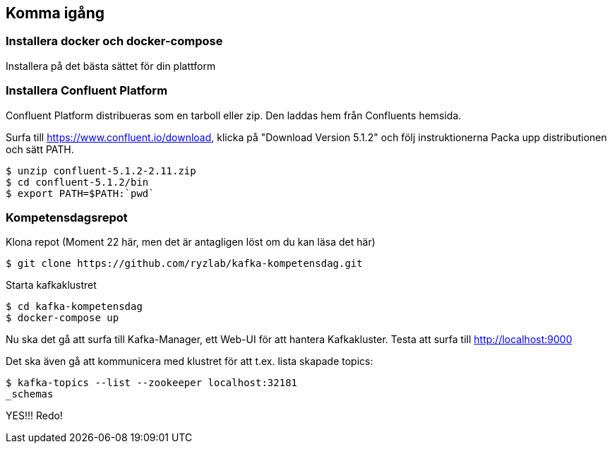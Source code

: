 == Komma igång

=== Installera docker och docker-compose
Installera på det bästa sättet för din plattform

=== Installera Confluent Platform

Confluent Platform distribueras som en tarboll eller zip. Den laddas hem från Confluents hemsida.

Surfa till https://www.confluent.io/download, klicka på "Download Version 5.1.2" och följ instruktionerna
Packa upp distributionen och sätt PATH.

  $ unzip confluent-5.1.2-2.11.zip
  $ cd confluent-5.1.2/bin
  $ export PATH=$PATH:`pwd`

=== Kompetensdagsrepot

Klona repot (Moment 22 här, men det är antagligen löst om du kan läsa det här)

  $ git clone https://github.com/ryzlab/kafka-kompetensdag.git

Starta kafkaklustret

  $ cd kafka-kompetensdag
  $ docker-compose up

Nu ska det gå att surfa till Kafka-Manager, ett Web-UI för att hantera Kafkakluster.
Testa att surfa till http://localhost:9000

Det ska även gå att kommunicera med klustret för att t.ex. lista skapade topics:

  $ kafka-topics --list --zookeeper localhost:32181
  _schemas

YES!!! Redo!

